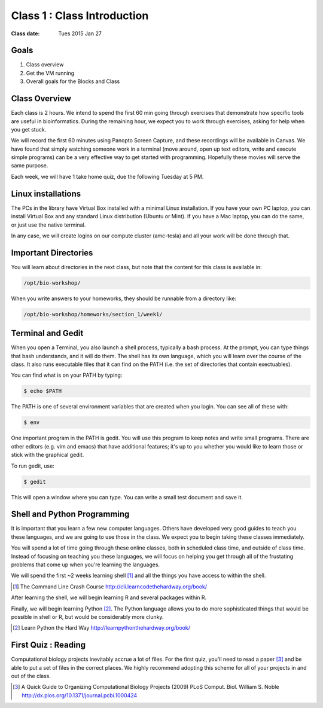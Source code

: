 *****************************************************
             Class 1 : Class Introduction
*****************************************************

:Class date: Tues 2015 Jan 27

Goals
=====
#. Class overview
#. Get the VM running
#. Overall goals for the Blocks and Class

Class Overview
==============
Each class is 2 hours. We intend to spend the first 60 min going
through exercises that demonstrate how specific tools are useful in
bioinformatics. During the remaining hour, we expect you to work through
exercises, asking for help when you get stuck. 

We will record the first 60 minutes using Panopto Screen Capture, and
these recordings will be available in Canvas. We have found that simply
watching someone work in a terminal (move around, open up text editors,
write and execute simple programs) can be a very effective way to get
started with programming. Hopefully these movies will serve the same
purpose.

Each week, we will have 1 take home quiz, due the following Tuesday at 5
PM. 

Linux installations
===================
The PCs in the library have Virtual Box installed with a minimal Linux
installation. If you have your own PC laptop, you can install Virtual Box
and any standard Linux distribution (Ubuntu or Mint). If you have a Mac
laptop, you can do the same, or just use the native terminal.

In any case, we will create logins on our compute cluster (amc-tesla) and
all your work will be done through that.

Important Directories
=====================
You will learn about directories in the next class, but note that the
content for this class is available in:

.. code-block:: bash

    /opt/bio-workshop/

When you write answers to your homeworks, they should be runnable from
a directory like:

.. code-block:: bash

   /opt/bio-workshop/homeworks/section_1/week1/

Terminal and Gedit
==================
When you open a Terminal, you also launch a shell process, typically a
bash process. At the prompt, you can type things that bash understands,
and it will do them. The shell has its own language, which you will learn
over the course of the class. It also runs executable files that it can
find on the PATH (i.e. the set of directories that contain exectuables).

You can find what is on your PATH by typing:

.. code-block:: bash

   $ echo $PATH

The PATH is one of several environment variables that are created when you
login. You can see all of these with:

.. code-block:: bash

   $ env

.. nextslide::
    :increment:

One important program in the PATH is gedit. You will use this program to
keep notes and write small programs. There are other editors (e.g. vim and
emacs) that have additional features; it's up to you whether you would
like to learn those or stick with the graphical gedit.

To run gedit, use:

.. code-block:: bash

   $ gedit

This will open a window where you can type. You can write a small test
document and save it.

Shell and Python Programming
============================
It is important that you learn a few new computer languages. Others have
developed very good guides to teach you these languages, and we are going
to use those in the class. We expect you to begin taking these classes
immediately.

You will spend a lot of time going through these online classes, both in
scheduled class time, and outside of class time. Instead of focusing on
teaching you these languages, we will focus on helping you get through all
of the frustating problems that come up when you're learning the languages.

We will spend the first ~2 weeks learning shell [#]_ and all the things
you have access to within the shell.

.. [#] The Command Line Crash Course
        http://cli.learncodethehardway.org/book/

After learning the shell, we will begin learning R and several packages
within R.

Finally, we will begin learning Python [#]_. The Python language allows
you to do more sophisticated things that would be possible in shell or R, but
would be considerably more clunky.

.. [#] Learn Python the Hard Way
        http://learnpythonthehardway.org/book/

First Quiz : Reading
====================
Computational biology projects inevitably accrue a lot of files. For the
first quiz, you'll need to read a paper [#]_ and be able to put a set of
files in the correct places. We highly recommend adopting this scheme for
all of your projects in and out of the class.

.. [#] A Quick Guide to Organizing Computational Biology Projects (2009)
        PLoS Comput. Biol. William S. Noble
        http://dx.plos.org/10.1371/journal.pcbi.1000424

